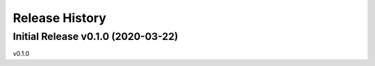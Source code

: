 ===============
Release History
===============

Initial Release v0.1.0 (2020-03-22)
----------------------------
v0.1.0